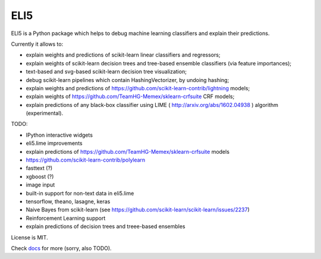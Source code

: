 ====
ELI5
====

.. image:: https://img.shields.io/pypi/v/eli5.svg
   :target: https://pypi.python.org/pypi/eli5
   :alt: PyPI Version

.. image:: https://travis-ci.org/TeamHG-Memex/eli5.svg?branch=master
   :target: http://travis-ci.org/TeamHG-Memex/eli5
   :alt: Build Status

.. image:: http://codecov.io/github/TeamHG-Memex/eli5/coverage.svg?branch=master
   :target: http://codecov.io/github/TeamHG-Memex/eli5?branch=master
   :alt: Code Coverage

.. image:: https://readthedocs.org/projects/eli5/badge/?version=latest
   :target: http://eli5.readthedocs.io/en/latest/?badge=latest
   :alt: Documentation


ELI5 is a Python package which helps to debug machine learning
classifiers and explain their predictions.

Currently it allows to:

* explain weights and predictions of scikit-learn linear classifiers
  and regressors;
* explain weights of scikit-learn decision trees and tree-based ensemble
  classifiers (via feature importances);
* text-based and svg-based scikit-learn decision tree visualization;
* debug scikit-learn pipelines which contain HashingVectorizer,
  by undoing hashing;
* explain weights and predictions of
  https://github.com/scikit-learn-contrib/lightning models;
* explain weights of https://github.com/TeamHG-Memex/sklearn-crfsuite
  CRF models;
* explain predictions of any black-box classifier using LIME
  ( http://arxiv.org/abs/1602.04938 ) algorithm (experimental).

TODO:

* IPython interactive widgets
* eli5.lime improvements
* explain predictions of https://github.com/TeamHG-Memex/sklearn-crfsuite
  models
* https://github.com/scikit-learn-contrib/polylearn
* fasttext (?)
* xgboost (?)
* image input
* built-in support for non-text data in eli5.lime
* tensorflow, theano, lasagne, keras
* Naive Bayes from scikit-learn
  (see https://github.com/scikit-learn/scikit-learn/issues/2237)
* Reinforcement Learning support
* explain predictions of decision trees and treee-based ensembles

License is MIT.

Check `docs <http://eli5.readthedocs.io/>`_ for more (sorry, also TODO).
